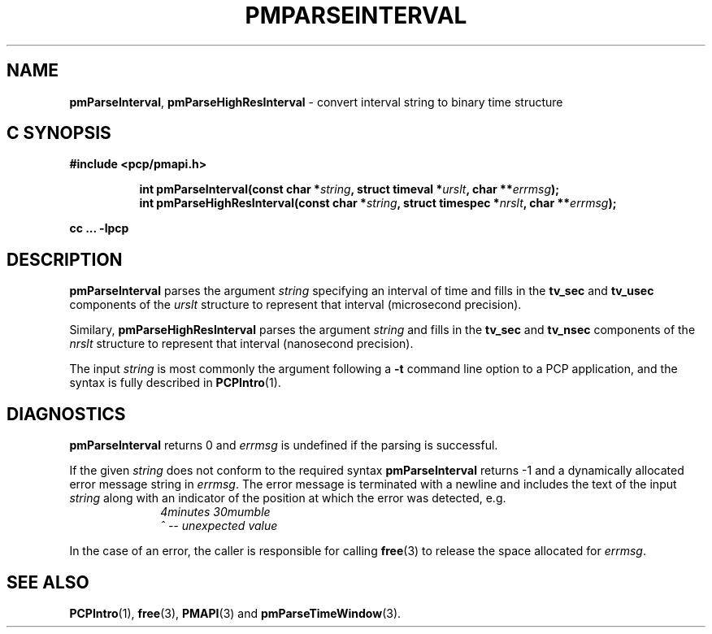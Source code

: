 '\"macro stdmacro
.\"
.\" Copyright (c) 2022 Red Hat.
.\" Copyright (c) 2000-2004 Silicon Graphics, Inc.  All Rights Reserved.
.\"
.\" This program is free software; you can redistribute it and/or modify it
.\" under the terms of the GNU General Public License as published by the
.\" Free Software Foundation; either version 2 of the License, or (at your
.\" option) any later version.
.\"
.\" This program is distributed in the hope that it will be useful, but
.\" WITHOUT ANY WARRANTY; without even the implied warranty of MERCHANTABILITY
.\" or FITNESS FOR A PARTICULAR PURPOSE.  See the GNU General Public License
.\" for more details.
.\"
.\"
.TH PMPARSEINTERVAL 3 "PCP" "Performance Co-Pilot"
.SH NAME
\f3pmParseInterval\f1,
\f3pmParseHighResInterval\f1 \- convert interval string to binary time structure
.SH "C SYNOPSIS"
.ft 3
#include <pcp/pmapi.h>
.sp
.ad l
.hy 0
.in +8n
.ti -8n
int pmParseInterval(const char *\fIstring\fP, struct timeval *\fIurslt\fP, char\ **\fIerrmsg\fP);
.br
.ti -8n
int pmParseHighResInterval(const char *\fIstring\fP, struct timespec *\fInrslt\fP, char\ **\fIerrmsg\fP);
.sp
.in
.hy
.ad
cc ... \-lpcp
.ft 1
.de CR
.ie t \f(CR\\$1\f1\\$2
.el \fI\\$1\f1\\$2
..
.SH DESCRIPTION
.B pmParseInterval
parses the argument
.I string
specifying an interval of time and fills in the
.B tv_sec
and
.B tv_usec
components of the
.I urslt
structure to represent that interval (microsecond precision).
.PP
Similary,
.B pmParseHighResInterval
parses the argument
.I string
and fills in the
.B tv_sec
and
.B tv_nsec
components of the
.I nrslt
structure to represent that interval (nanosecond precision).
.PP
The input
.I string
is most commonly the argument following a
.BR \-t
command line option to a PCP application, and
the syntax is fully described in
.BR PCPIntro (1).
.SH DIAGNOSTICS
.B pmParseInterval
returns 0 and
.I errmsg
is undefined if the parsing is successful.
.PP
If the given
.I string
does not conform to the required syntax
.B pmParseInterval
returns \-1 and a dynamically allocated
error message string in
.IR errmsg .
The error message
is terminated with a newline and
includes the text of the input
.I string
along with an indicator of the position at which the error was detected,
e.g.
.br
.in +1i
.CR "\&4minutes 30mumble"
.br
.CR "\&           ^ -- unexpected value"
.in -1i
.PP
In the case of an error, the caller is responsible for calling
.BR free (3)
to release the space allocated for
.IR errmsg .
.SH SEE ALSO
.BR PCPIntro (1),
.BR free (3),
.BR PMAPI (3)
and
.BR pmParseTimeWindow (3).
